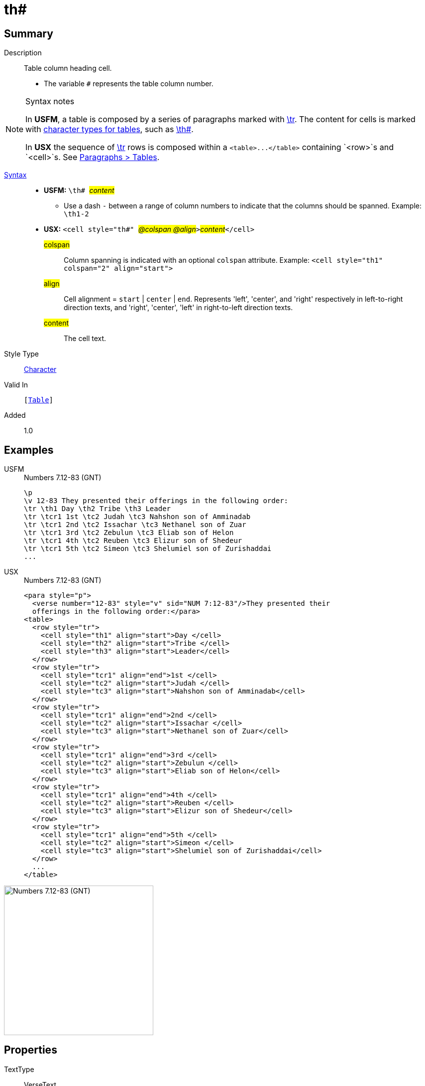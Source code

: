 = th#
:description: Table column heading
:url-repo: https://github.com/usfm-bible/tcdocs/blob/main/markers/char/th.adoc
:noindex:
ifndef::localdir[]
:source-highlighter: rouge
:localdir: ../
endif::[]
:imagesdir: {localdir}/images

// tag::public[]

== Summary

Description:: Table column heading cell.
* The variable `#` represents the table column number.
[NOTE]
.Syntax notes
====
In *USFM*, a table is composed by a series of paragraphs marked with xref:para:tables/tr.adoc[\tr]. The content for cells is marked with xref:char:tables/index.adoc[character types for tables], such as xref:char:tables/th.adoc[\th#].

In *USX* the sequence of xref:para:tables/tr.adoc[\tr] rows is composed within a `+<table>...</table>+` containing `<row>`s and `<cell>`s. See xref:para:tables/index.adoc[Paragraphs > Tables].
====
xref:ROOT:syntax-docs.adoc#_syntax[Syntax]::
* *USFM:* ``++\th# ++``#__content__#
** Use a dash `-` between a range of column numbers to indicate that the columns should be spanned. Example: `\th1-2`
* *USX:* ``++<cell style="th#" ++``#__@colspan @align__#``++>++``#__content__#``++</cell>++``
#colspan#::: Column spanning is indicated with an optional `colspan` attribute. Example: `+<cell style="th1" colspan="2" align="start">+`
#align#::: Cell alignment = `start` | `center` | `end`. Represents 'left', 'center', and 'right' respectively in left-to-right direction texts, and 'right', 'center', 'left' in right-to-left direction texts.
#content#::: The cell text.
Style Type:: xref:char:index.adoc[Character]
Valid In:: `[xref:para:tables/index.adoc[Table]]`
// tag::spec[]
Added:: 1.0
// end::spec[]

== Examples

[tabs]
======
USFM::
+
.Numbers 7.12-83 (GNT)
[source#src-usfm-char-th_1,usfm,highlight=3]
----
\p
\v 12-83 They presented their offerings in the following order:
\tr \th1 Day \th2 Tribe \th3 Leader
\tr \tcr1 1st \tc2 Judah \tc3 Nahshon son of Amminadab
\tr \tcr1 2nd \tc2 Issachar \tc3 Nethanel son of Zuar
\tr \tcr1 3rd \tc2 Zebulun \tc3 Eliab son of Helon
\tr \tcr1 4th \tc2 Reuben \tc3 Elizur son of Shedeur
\tr \tcr1 5th \tc2 Simeon \tc3 Shelumiel son of Zurishaddai
...
----
USX::
+
.Numbers 7.12-83 (GNT)
[source#src-usx-char-th_1,xml,highlight=6..8]
----
<para style="p">
  <verse number="12-83" style="v" sid="NUM 7:12-83"/>They presented their
  offerings in the following order:</para>
<table>
  <row style="tr">
    <cell style="th1" align="start">Day </cell>
    <cell style="th2" align="start">Tribe </cell>
    <cell style="th3" align="start">Leader</cell>
  </row>
  <row style="tr">
    <cell style="tcr1" align="end">1st </cell>
    <cell style="tc2" align="start">Judah </cell>
    <cell style="tc3" align="start">Nahshon son of Amminadab</cell>
  </row>
  <row style="tr">
    <cell style="tcr1" align="end">2nd </cell>
    <cell style="tc2" align="start">Issachar </cell>
    <cell style="tc3" align="start">Nethanel son of Zuar</cell>
  </row>
  <row style="tr">
    <cell style="tcr1" align="end">3rd </cell>
    <cell style="tc2" align="start">Zebulun </cell>
    <cell style="tc3" align="start">Eliab son of Helon</cell>
  </row>
  <row style="tr">
    <cell style="tcr1" align="end">4th </cell>
    <cell style="tc2" align="start">Reuben </cell>
    <cell style="tc3" align="start">Elizur son of Shedeur</cell>
  </row>
  <row style="tr">
    <cell style="tcr1" align="end">5th </cell>
    <cell style="tc2" align="start">Simeon </cell>
    <cell style="tc3" align="start">Shelumiel son of Zurishaddai</cell>
  </row>
  ...
</table>
----
======

image::char/th_1.jpg[Numbers 7.12-83 (GNT),300]

== Properties

TextType:: VerseText
TextProperties:: publishable, vernacular

== Publication Issues

// end::public[]

== Discussion
